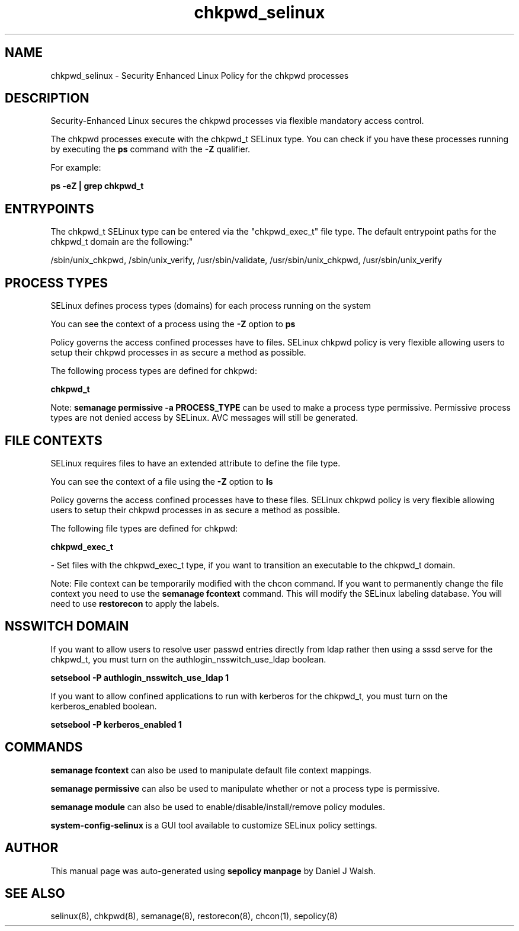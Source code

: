 .TH  "chkpwd_selinux"  "8"  "12-10-19" "chkpwd" "SELinux Policy documentation for chkpwd"
.SH "NAME"
chkpwd_selinux \- Security Enhanced Linux Policy for the chkpwd processes
.SH "DESCRIPTION"

Security-Enhanced Linux secures the chkpwd processes via flexible mandatory access control.

The chkpwd processes execute with the chkpwd_t SELinux type. You can check if you have these processes running by executing the \fBps\fP command with the \fB\-Z\fP qualifier. 

For example:

.B ps -eZ | grep chkpwd_t


.SH "ENTRYPOINTS"

The chkpwd_t SELinux type can be entered via the "chkpwd_exec_t" file type.  The default entrypoint paths for the chkpwd_t domain are the following:"

/sbin/unix_chkpwd, /sbin/unix_verify, /usr/sbin/validate, /usr/sbin/unix_chkpwd, /usr/sbin/unix_verify
.SH PROCESS TYPES
SELinux defines process types (domains) for each process running on the system
.PP
You can see the context of a process using the \fB\-Z\fP option to \fBps\bP
.PP
Policy governs the access confined processes have to files. 
SELinux chkpwd policy is very flexible allowing users to setup their chkpwd processes in as secure a method as possible.
.PP 
The following process types are defined for chkpwd:

.EX
.B chkpwd_t 
.EE
.PP
Note: 
.B semanage permissive -a PROCESS_TYPE 
can be used to make a process type permissive. Permissive process types are not denied access by SELinux. AVC messages will still be generated.

.SH FILE CONTEXTS
SELinux requires files to have an extended attribute to define the file type. 
.PP
You can see the context of a file using the \fB\-Z\fP option to \fBls\bP
.PP
Policy governs the access confined processes have to these files. 
SELinux chkpwd policy is very flexible allowing users to setup their chkpwd processes in as secure a method as possible.
.PP 
The following file types are defined for chkpwd:


.EX
.PP
.B chkpwd_exec_t 
.EE

- Set files with the chkpwd_exec_t type, if you want to transition an executable to the chkpwd_t domain.


.PP
Note: File context can be temporarily modified with the chcon command.  If you want to permanently change the file context you need to use the 
.B semanage fcontext 
command.  This will modify the SELinux labeling database.  You will need to use
.B restorecon
to apply the labels.

.SH NSSWITCH DOMAIN

.PP
If you want to allow users to resolve user passwd entries directly from ldap rather then using a sssd serve for the chkpwd_t, you must turn on the authlogin_nsswitch_use_ldap boolean.

.EX
.B setsebool -P authlogin_nsswitch_use_ldap 1
.EE

.PP
If you want to allow confined applications to run with kerberos for the chkpwd_t, you must turn on the kerberos_enabled boolean.

.EX
.B setsebool -P kerberos_enabled 1
.EE

.SH "COMMANDS"
.B semanage fcontext
can also be used to manipulate default file context mappings.
.PP
.B semanage permissive
can also be used to manipulate whether or not a process type is permissive.
.PP
.B semanage module
can also be used to enable/disable/install/remove policy modules.

.PP
.B system-config-selinux 
is a GUI tool available to customize SELinux policy settings.

.SH AUTHOR	
This manual page was auto-generated using 
.B "sepolicy manpage"
by Daniel J Walsh.

.SH "SEE ALSO"
selinux(8), chkpwd(8), semanage(8), restorecon(8), chcon(1), sepolicy(8)
